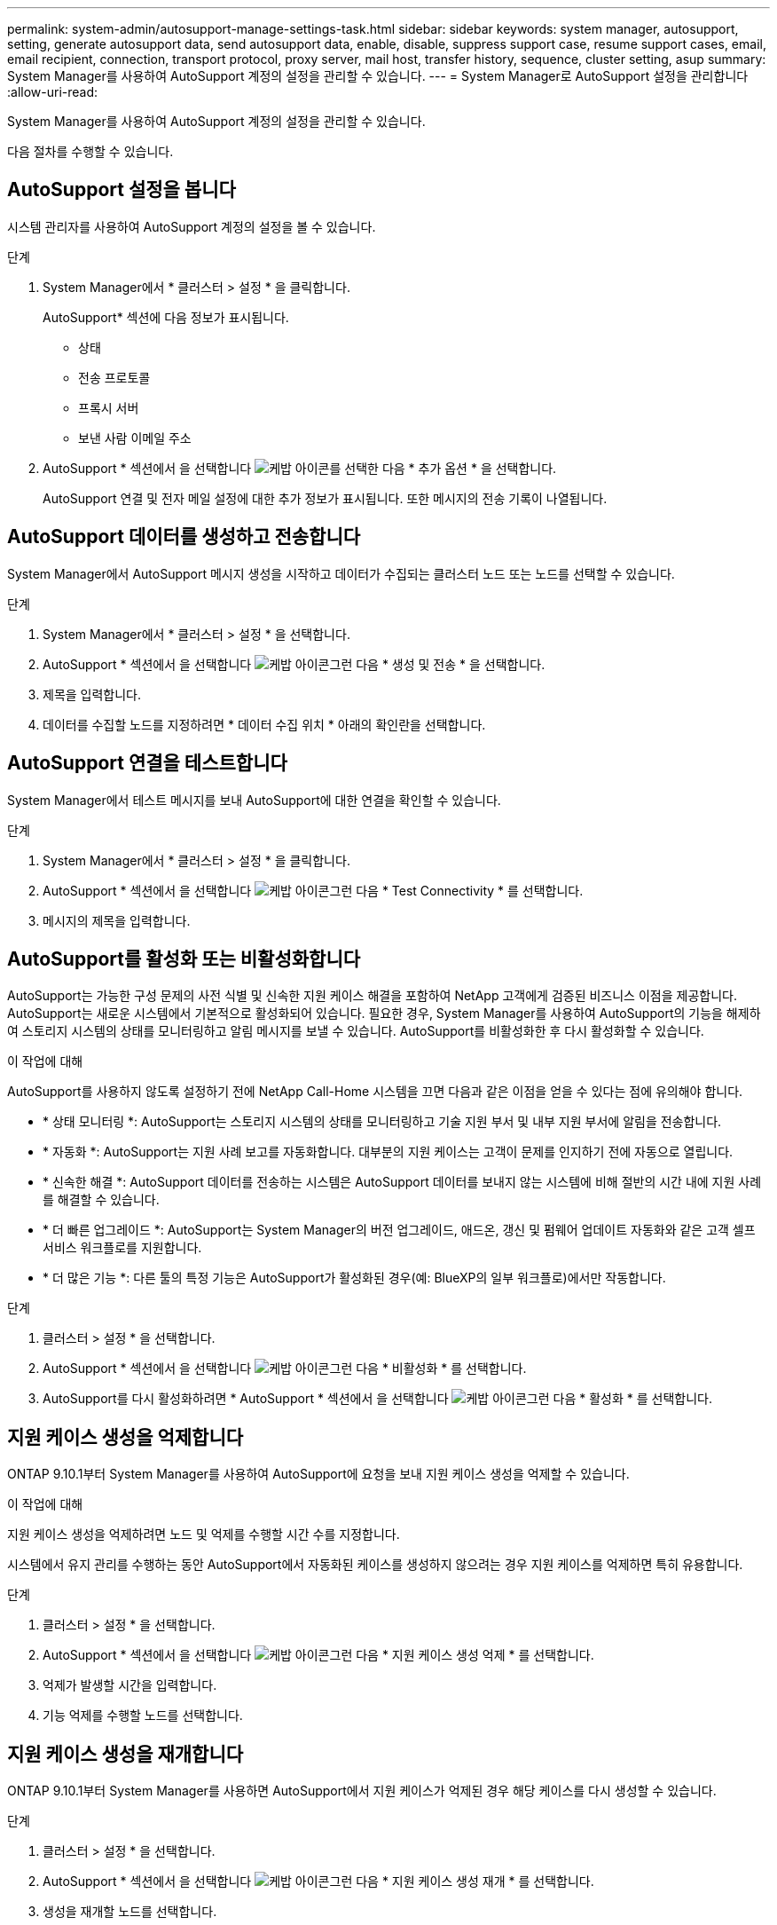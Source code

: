---
permalink: system-admin/autosupport-manage-settings-task.html 
sidebar: sidebar 
keywords: system manager, autosupport, setting, generate autosupport data, send autosupport data, enable, disable, suppress support case, resume support cases, email, email recipient, connection, transport protocol, proxy server, mail host, transfer history, sequence, cluster setting, asup 
summary: System Manager를 사용하여 AutoSupport 계정의 설정을 관리할 수 있습니다. 
---
= System Manager로 AutoSupport 설정을 관리합니다
:allow-uri-read: 


[role="lead"]
System Manager를 사용하여 AutoSupport 계정의 설정을 관리할 수 있습니다.

다음 절차를 수행할 수 있습니다.



== AutoSupport 설정을 봅니다

시스템 관리자를 사용하여 AutoSupport 계정의 설정을 볼 수 있습니다.

.단계
. System Manager에서 * 클러스터 > 설정 * 을 클릭합니다.
+
AutoSupport* 섹션에 다음 정보가 표시됩니다.

+
** 상태
** 전송 프로토콜
** 프록시 서버
** 보낸 사람 이메일 주소


. AutoSupport * 섹션에서 을 선택합니다 image:../media/icon_kabob.gif["케밥 아이콘"]를 선택한 다음 * 추가 옵션 * 을 선택합니다.
+
AutoSupport 연결 및 전자 메일 설정에 대한 추가 정보가 표시됩니다. 또한 메시지의 전송 기록이 나열됩니다.





== AutoSupport 데이터를 생성하고 전송합니다

System Manager에서 AutoSupport 메시지 생성을 시작하고 데이터가 수집되는 클러스터 노드 또는 노드를 선택할 수 있습니다.

.단계
. System Manager에서 * 클러스터 > 설정 * 을 선택합니다.
. AutoSupport * 섹션에서 을 선택합니다 image:../media/icon_kabob.gif["케밥 아이콘"]그런 다음 * 생성 및 전송 * 을 선택합니다.
. 제목을 입력합니다.
. 데이터를 수집할 노드를 지정하려면 * 데이터 수집 위치 * 아래의 확인란을 선택합니다.




== AutoSupport 연결을 테스트합니다

System Manager에서 테스트 메시지를 보내 AutoSupport에 대한 연결을 확인할 수 있습니다.

.단계
. System Manager에서 * 클러스터 > 설정 * 을 클릭합니다.
. AutoSupport * 섹션에서 을 선택합니다 image:../media/icon_kabob.gif["케밥 아이콘"]그런 다음 * Test Connectivity * 를 선택합니다.
. 메시지의 제목을 입력합니다.




== AutoSupport를 활성화 또는 비활성화합니다

AutoSupport는 가능한 구성 문제의 사전 식별 및 신속한 지원 케이스 해결을 포함하여 NetApp 고객에게 검증된 비즈니스 이점을 제공합니다.  AutoSupport는 새로운 시스템에서 기본적으로 활성화되어 있습니다. 필요한 경우, System Manager를 사용하여 AutoSupport의 기능을 해제하여 스토리지 시스템의 상태를 모니터링하고 알림 메시지를 보낼 수 있습니다.  AutoSupport를 비활성화한 후 다시 활성화할 수 있습니다.

.이 작업에 대해
AutoSupport를 사용하지 않도록 설정하기 전에 NetApp Call-Home 시스템을 끄면 다음과 같은 이점을 얻을 수 있다는 점에 유의해야 합니다.

* * 상태 모니터링 *: AutoSupport는 스토리지 시스템의 상태를 모니터링하고 기술 지원 부서 및 내부 지원 부서에 알림을 전송합니다.
* * 자동화 *: AutoSupport는 지원 사례 보고를 자동화합니다. 대부분의 지원 케이스는 고객이 문제를 인지하기 전에 자동으로 열립니다.
* * 신속한 해결 *: AutoSupport 데이터를 전송하는 시스템은 AutoSupport 데이터를 보내지 않는 시스템에 비해 절반의 시간 내에 지원 사례를 해결할 수 있습니다.
* * 더 빠른 업그레이드 *: AutoSupport는 System Manager의 버전 업그레이드, 애드온, 갱신 및 펌웨어 업데이트 자동화와 같은 고객 셀프 서비스 워크플로를 지원합니다.
* * 더 많은 기능 *: 다른 툴의 특정 기능은 AutoSupport가 활성화된 경우(예: BlueXP의 일부 워크플로)에서만 작동합니다.


.단계
. 클러스터 > 설정 * 을 선택합니다.
. AutoSupport * 섹션에서 을 선택합니다 image:../media/icon_kabob.gif["케밥 아이콘"]그런 다음 * 비활성화 * 를 선택합니다.
. AutoSupport를 다시 활성화하려면 * AutoSupport * 섹션에서 을 선택합니다 image:../media/icon_kabob.gif["케밥 아이콘"]그런 다음 * 활성화 * 를 선택합니다.




== 지원 케이스 생성을 억제합니다

ONTAP 9.10.1부터 System Manager를 사용하여 AutoSupport에 요청을 보내 지원 케이스 생성을 억제할 수 있습니다.

.이 작업에 대해
지원 케이스 생성을 억제하려면 노드 및 억제를 수행할 시간 수를 지정합니다.

시스템에서 유지 관리를 수행하는 동안 AutoSupport에서 자동화된 케이스를 생성하지 않으려는 경우 지원 케이스를 억제하면 특히 유용합니다.

.단계
. 클러스터 > 설정 * 을 선택합니다.
. AutoSupport * 섹션에서 을 선택합니다 image:../media/icon_kabob.gif["케밥 아이콘"]그런 다음 * 지원 케이스 생성 억제 * 를 선택합니다.
. 억제가 발생할 시간을 입력합니다.
. 기능 억제를 수행할 노드를 선택합니다.




== 지원 케이스 생성을 재개합니다

ONTAP 9.10.1부터 System Manager를 사용하면 AutoSupport에서 지원 케이스가 억제된 경우 해당 케이스를 다시 생성할 수 있습니다.

.단계
. 클러스터 > 설정 * 을 선택합니다.
. AutoSupport * 섹션에서 을 선택합니다 image:../media/icon_kabob.gif["케밥 아이콘"]그런 다음 * 지원 케이스 생성 재개 * 를 선택합니다.
. 생성을 재개할 노드를 선택합니다.




== AutoSupport 설정을 편집합니다

시스템 관리자를 사용하여 AutoSupport 계정의 연결 및 이메일 설정을 수정할 수 있습니다.

.단계
. 클러스터 > 설정 * 을 선택합니다.
. AutoSupport * 섹션에서 을 선택합니다 image:../media/icon_kabob.gif["케밥 아이콘"]를 선택한 다음 * 추가 옵션 * 을 선택합니다.
. 연결 * 섹션 또는 * 이메일 * 섹션에서 을 선택합니다 image:../media/icon_edit.gif["편집 아이콘"] 두 섹션의 설정을 수정합니다.

